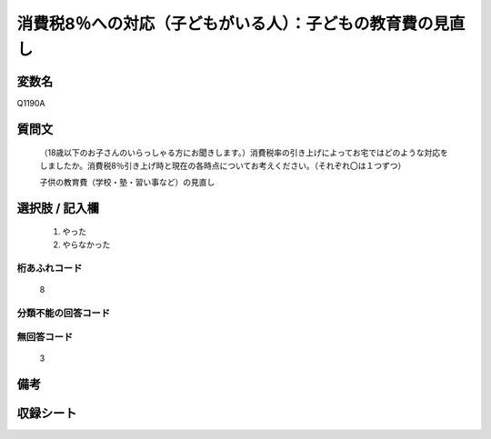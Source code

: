 .. title:: Q1190A
.. rst-class:: item

====================================================================================================
消費税8％への対応（子どもがいる人）：子どもの教育費の見直し
====================================================================================================

.. rst-class:: varname

変数名
==================

Q1190A

.. rst-class:: question

質問文
==================


   （18歳以下のお子さんのいらっしゃる方にお聞きします。）消費税率の引き上げによってお宅ではどのような対応をしましたか。消費税8％引き上げ時と現在の各時点についてお考えください。（それぞれ〇は１つずつ）


   子供の教育費（学校・塾・習い事など）の見直し



.. rst-class:: answer

選択肢 / 記入欄
======================

  1. やった
  2. やらなかった
  



.. rst-class:: overflow

桁あふれコード
-------------------------------
  8


.. rst-class:: not_classified

分類不能の回答コード
-------------------------------------
  


.. rst-class:: not_available

無回答コード
-------------------------------------
  3


.. rst-class:: bikou

備考
==================
 



.. rst-class:: include_sheet

収録シート
=======================================
.. hlist::
   :columns: 3
   
   
   * p22_3
   
   * p23_3
   
   


.. index:: Q1190A